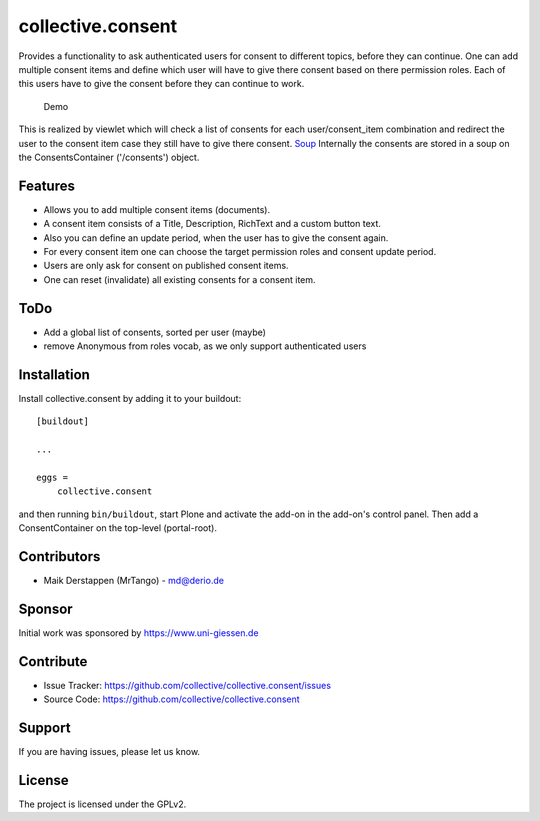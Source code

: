 ==================
collective.consent
==================

Provides a functionality to ask authenticated users for consent to different topics, before they can continue. One can add multiple consent items and define which user will have to give there consent based on there permission roles. Each of this users have to give the consent before they can continue to work.

.. figure:: collective.consent-demo.gif

   Demo

This is realized by viewlet which will check a list of consents for each user/consent_item combination and redirect the user to the consent item case they still have to give there consent.
`Soup <https://pypi.org/project/souper/>`_
Internally the consents are stored in a soup on the ConsentsContainer ('/consents') object.


Features
--------

- Allows you to add multiple consent items (documents).
- A consent item consists of a Title, Description, RichText and a custom button text.
- Also you can define an update period, when the user has to give the consent again.
- For every consent item one can choose the target permission roles and consent update period.
- Users are only ask for consent on published consent items.
- One can reset (invalidate) all existing consents for a consent item.


ToDo
----

- Add a global list of consents, sorted per user (maybe)
- remove Anonymous from roles vocab, as we only support authenticated users


Installation
------------

Install collective.consent by adding it to your buildout::

    [buildout]

    ...

    eggs =
        collective.consent


and then running ``bin/buildout``, start Plone and activate the add-on in the add-on's control panel. Then add a ConsentContainer on the top-level (portal-root).

Contributors
------------

- Maik Derstappen (MrTango) - md@derio.de


Sponsor
-------

Initial work was sponsored by https://www.uni-giessen.de


Contribute
----------

- Issue Tracker: https://github.com/collective/collective.consent/issues
- Source Code: https://github.com/collective/collective.consent


Support
-------

If you are having issues, please let us know.


License
-------

The project is licensed under the GPLv2.
